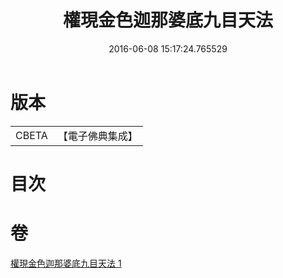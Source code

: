#+TITLE: 權現金色迦那婆底九目天法 
#+DATE: 2016-06-08 15:17:24.765529

* 版本
 |     CBETA|【電子佛典集成】|

* 目次

* 卷
[[file:KR6j0653_001.txt][權現金色迦那婆底九目天法 1]]

